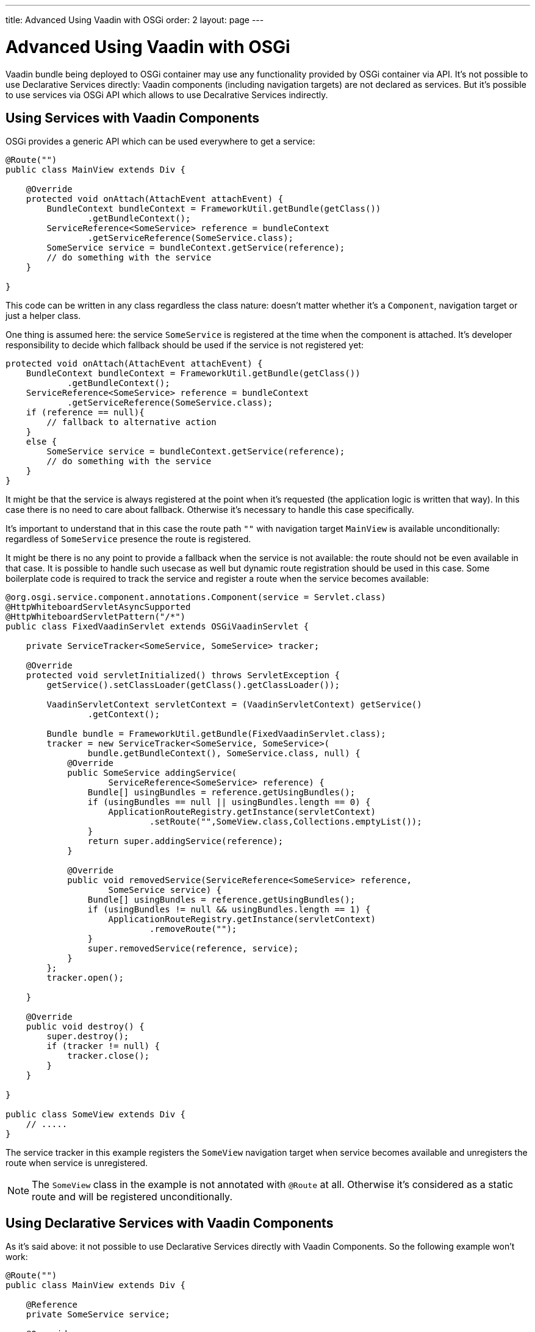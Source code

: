 ---
title: Advanced Using Vaadin with OSGi
order: 2
layout: page
---

[[osgi.advanced]]
= Advanced Using Vaadin with OSGi

Vaadin bundle being deployed to OSGi container may use any functionality provided by OSGi container via API.
It's not possible to use Declarative Services directly: Vaadin components (including navigation targets) are not declared as services.
But it's possible to use services via OSGi API which allows to use Decalrative Services indirectly.

[[osgi.advanced.services]]
== Using Services with Vaadin Components

OSGi provides a generic API which can be used everywhere to get a service:

[source, Java]
----
@Route("")
public class MainView extends Div {

    @Override
    protected void onAttach(AttachEvent attachEvent) {
        BundleContext bundleContext = FrameworkUtil.getBundle(getClass())
                .getBundleContext();
        ServiceReference<SomeService> reference = bundleContext
                .getServiceReference(SomeService.class);
        SomeService service = bundleContext.getService(reference);
        // do something with the service
    }

}
----

This code can be written in any class regardless the class nature: doesn't matter whether it's a `Component`, navigation target or just a helper class.

One thing is assumed here: the service `SomeService` is registered at the time when the component is attached.
It's developer responsibility to decide which fallback should be used if the service is not registered yet:

[source, Java]
----
protected void onAttach(AttachEvent attachEvent) {
    BundleContext bundleContext = FrameworkUtil.getBundle(getClass())
            .getBundleContext();
    ServiceReference<SomeService> reference = bundleContext
            .getServiceReference(SomeService.class);
    if (reference == null){
        // fallback to alternative action
    }
    else {
        SomeService service = bundleContext.getService(reference);
        // do something with the service
    }
}
----

It might be that the service is always registered at the point when it's requested (the application logic is written that way).
In this case there is no need to care about fallback. 
Otherwise it's necessary to handle this case specifically.

It's important to understand that in this case the route path `""` with navigation target `MainView` is available unconditionally:
regardless of `SomeService` presence the route is registered.

It might be there is no any point to provide a fallback when the service is not available: the route should not be even available in that case.
It is possible to handle such usecase as well but dynamic route registration should be used in this case.
Some boilerplate code is required to track the service and register a route when the service becomes available:


[source, Java]
----
@org.osgi.service.component.annotations.Component(service = Servlet.class)
@HttpWhiteboardServletAsyncSupported
@HttpWhiteboardServletPattern("/*")
public class FixedVaadinServlet extends OSGiVaadinServlet {

    private ServiceTracker<SomeService, SomeService> tracker;

    @Override
    protected void servletInitialized() throws ServletException {
        getService().setClassLoader(getClass().getClassLoader());

        VaadinServletContext servletContext = (VaadinServletContext) getService()
                .getContext();

        Bundle bundle = FrameworkUtil.getBundle(FixedVaadinServlet.class);
        tracker = new ServiceTracker<SomeService, SomeService>(
                bundle.getBundleContext(), SomeService.class, null) {
            @Override
            public SomeService addingService(
                    ServiceReference<SomeService> reference) {
                Bundle[] usingBundles = reference.getUsingBundles();
                if (usingBundles == null || usingBundles.length == 0) {
                    ApplicationRouteRegistry.getInstance(servletContext)
                            .setRoute("",SomeView.class,Collections.emptyList());
                }
                return super.addingService(reference);
            }

            @Override
            public void removedService(ServiceReference<SomeService> reference,
                    SomeService service) {
                Bundle[] usingBundles = reference.getUsingBundles();
                if (usingBundles != null && usingBundles.length == 1) {
                    ApplicationRouteRegistry.getInstance(servletContext)
                            .removeRoute("");
                }
                super.removedService(reference, service);
            }
        };
        tracker.open();

    }
    
    @Override
    public void destroy() {
        super.destroy();
        if (tracker != null) {
            tracker.close();
        }
    }

}

public class SomeView extends Div {
    // .....
}
----

The service tracker in this example registers the `SomeView` navigation target when service 
becomes available and unregisters the route when service is unregistered.

[NOTE]
The `SomeView` class in the example is not annotated with `@Route` at all. Otherwise it's considered as a static route and
will be registered unconditionally.

[[osgi.advanced.declarative.services]]
== Using Declarative Services with Vaadin Components

As it's said above: it not possible to use Declarative Services directly with Vaadin Components.
So the following example won't work:

[source, Java]
----
@Route("")
public class MainView extends Div {

    @Reference
    private SomeService service;

    @Override
    protected void onAttach(AttachEvent attachEvent) {
        // do something with the service
    }

}
----

As you may assume this would allow to avoid the boilerplate code to get a service programmatically
and necessity to make a fallback handler.

There are a number of reasons why this is not supported:
* There is no any way to make it properly work via OSGi Declarative Services: `MainView` needs to be a service by itself which requires quite error-prone boilerplate code: `@Component(scope=ServiceScope.PROTOTYPE, service=SomeDedicatedService.class)`
* It's extremely easy to make two mistakes in the `@Component` declaration: 
** the `scope` has to be prototype. Any other scope is invalid for the component. It's extremely easy to make a mistake here
** the `service` has to be a dedicated type. It could have been e.g. `HasElement`  but this is another easy way to make a mistake to forget specify the service at all.
* Such feature becomes self-contradictory and confusing: `@Route` makes a component registered statically/unconditionally in Flow.
But in OSGi having `MainView` as a service we may not register the route statically: it should be registered only when  `MainView` becomes available as a service
(which depends on `SomeService` service). So `@Route` semantic should have been changed in OSGi. But this is impossible (see the next item).
* Navigation target annotated with `@Route`  which is not an OSGi service should still work (it should be statically registered as a navigation target).
It is necessary to support regular usecase: web application which works without OSGi should work inside OSGi without any changes.
* If you want to use some OSGi lifecycle methods (like `activate`/`deactivate`) or other methods published via Declarative Services annotations you should be aware
that they are not called from the HTTP request dispatcher thread and it's necessary to use `UI::access` or `VaadinSession::access` to invoke
methods on UI objects. It's too easy to forget about this.

It's quite easy to modify the above example to use OSGi Declarative Services indirectly though:

[source, Java]
----
@Route("")
public class MainView extends Div {

    @Override
    protected void onAttach(AttachEvent attachEvent) {
       BundleContext bundleContext = FrameworkUtil.getBundle(getClass())
            .getBundleContext();
        ServiceReference<PairedOSGiService> reference = bundleContext
            .getServiceReference(PairedOSGiService.class);
        if (reference != null){
             bundleContext.getService(reference).setView(this);
        }
    }

}

@org.osgi.service.component.annotations.Component(scope=ServiceScope.PROTOTYPE, service=PairedOSGiService.class)
public class PairedOSGiService {

    @Reference
    private SomeService service;
    
    private AtomicReference<MainView> viewReference = new AtomicReference<>();
    
    void setView(MainView view){
       // store view to call its methods
       viewReference.set(view);
    }
    
    @Activate
    void activate(){
       MainView view = viewReference.get();
       if (view!= null && view.isAttached()){
           view.getUI().access( () -> {
                // mutate UI state
           });
       }
    }
}
----

In this example the `MainView` class is responsible for UI actions and `PairedOSGiService` 
is responsible for OSGi related functionality. The border is quite clear: every time when
OSGi wants mutate `UI` state it should call a command via `UI::access`.

You should be aware again about `PairedOSGiService` absence: if `SomeService` is not activated yet then `PairedOSGiService` won't be available as well.
Then fallback with a static route or dynamic route registration can be used as described above.

Technically the same approach may be used to mix OSGi services with Vaadin component if
OSGi logic and UI logic distinction is not suitable for some reasons: the navigation
target component can be just a wrapper for a service component:

[source, Java]
----
@Route("")
public class MainViewWrapper extends Div {

    private ServiceTracker<MainView, MainView> tracker;

    @Override
    protected void onAttach(AttachEvent attachEvent) {
        UI ui = attachEvent.getUI();
        Bundle bundle = FrameworkUtil.getBundle(MainView.class);
        tracker = new ServiceTracker<MainView, MainView>(
                bundle.getBundleContext(), MainView.class, null) {
            @Override
            public MainView addingService(
                    ServiceReference<MainView> reference) {
                Bundle[] usingBundles = reference.getUsingBundles();
                if (usingBundles == null || usingBundles.length == 0) {
                    ServiceObjects<MainView> serviceObjects = bundle
                            .getBundleContext().getServiceObjects(reference);
                    MainView view = serviceObjects.getService();
                    ui.access(() -> add(view));
                }
                return super.addingService(reference);
            }

            @Override
            public void removedService(ServiceReference<MainView> reference,
                    MainView service) {
                Bundle[] usingBundles = reference.getUsingBundles();
                if (usingBundles != null && usingBundles.length == 1) {
                    ui.access(MainViewWrapper.this::removeAll);
                }
                super.removedService(reference, service);
            }
        };
        tracker.open();
    }
    
    @Override
    protected void onDetach(DetachEvent detachEvent) {
        if (tracker!= null){
            tracker.close();
        }
    }

}

@org.osgi.service.component.annotations.Component(scope=ServiceScope.PROTOTYPE, service=MainView.class)
public class MainView extends Div {

    @Reference
    private SomeService service;
    
    @Override
    protected void onAttach(AttachEvent attachEvent) {
        // use the service
    }
    
    @Activate
    void activate() {
    }
    
}
----

So it's still possible to use a component as a Declarative Service but it requires
some boilerplate code which (on the other hand) allows to avoid mistakes.

The code in the example may work "on the fly": if the page is already opened in the browser
and service becomes available then the view will be updated automatically _if_ `Push` is used
in the project. Otherwise the browser needs to be refreshed to show the content of the `MainView`.

And as it has been discussed already above: if there is no point to show an empty navigation target page (as in the example) 
or some fallback component until the service is unavailable then the route may be registered dynamically
in the same way (and then there is no need to have tracker inside the `MainViewWrapper`): it's easy to 
see how to adapt the code for this case.

